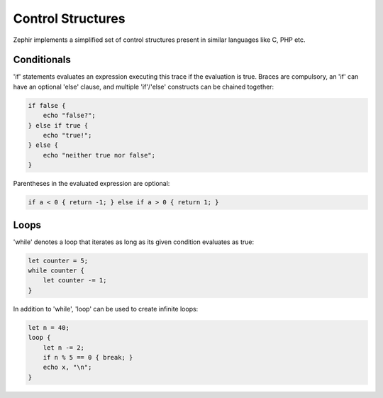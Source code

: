 Control Structures
==================
Zephir implements a simplified set of control structures present in similar languages like C, PHP etc.

Conditionals
------------
'if' statements evaluates an expression executing this trace if the evaluation is true.
Braces are compulsory, an 'if' can have an optional 'else' clause, and multiple 'if'/'else'
constructs can be chained together:

.. code-block:: javascript

	if false {
	    echo "false?";
	} else if true {
	    echo "true!";
	} else {
	    echo "neither true nor false";
	}

Parentheses in the evaluated expression are optional:

.. code-block:: javascript

	if a < 0 { return -1; } else if a > 0 { return 1; }

Loops
-----
'while' denotes a loop that iterates as long as its given condition evaluates as true:

.. code-block:: javascript

	let counter = 5;
	while counter {
	    let counter -= 1;
	}

In addition to 'while', 'loop' can be used to create infinite loops:

.. code-block:: javascript

	let n = 40;
	loop {
	    let n -= 2;
	    if n % 5 == 0 { break; }
	    echo x, "\n";
	}
